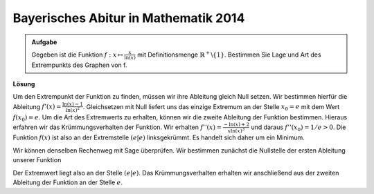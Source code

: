 Bayerisches Abitur in Mathematik 2014
-------------------------------------

.. admonition:: Aufgabe

  Gegeben ist die Funktion :math:`f: x\mapsto \frac{x}{\ln(x)}` 
  mit Definitionsmenge :math:`\mathbb{R}^+\backslash\{1\}`. Bestimmen Sie Lage und Art des
  Extrempunkts des Graphen von f. 

**Lösung**

Um den Extrempunkt der Funktion zu finden, müssen wir ihre Ableitung gleich Null setzen.
Wir bestimmen hierfür die Ableitung :math:`f'(x)=\frac{\ln(x)-1}{\ln(x)^2}`.
Gleichsetzen mit Null liefert uns das einzige Extremum an der Stelle :math:`x_0=e` mit dem Wert :math:`f(x_0)=e`.
Um die Art des Extremwerts zu erhalten, können wir die zweite Ableitung der Funktion bestimmen. Hieraus erfahren wir das Krümmungsverhalten
der Funktion. Wir erhalten :math:`f''(x)=\frac{-\ln(x)+2}{x\ln(x)^3}`
und daraus :math:`f''(x_0)=1/e>0`. Die Funktion :math:`f(x)` ist also an der Extremstelle :math:`(e|e)`
linksgekrümmt. Es handelt sich daher um ein Minimum.

Wir können denselben Rechenweg mit Sage überprüfen. Wir bestimmen zunächst die Nullstelle der ersten Ableitung unserer Funktion

.. sagecellserver::

     sage: g(x)=x/ln(x)
     sage: dg(x)=diff(g,x)
     sage: print 'Ableitung von f(x): ', dg
     sage: solve(dg(x)==0,x)
     sage: print 'Extremwert an der Stelle: ( e |', g(e), ')' 

.. end of output

Der Extremwert liegt also an der Stelle :math:`(e|e)`. Das Krümmungsverhalten erhalten wir anschließend aus der 
zweiten Ableitung der Funktion an der Stelle :math:`e`.

.. sagecellserver::

     sage: ddg(x)=diff(dg,x)
     sage: print 'zweite Ableitung von f(x): ', ddg
     sage: print 'Wert von f''(e): ', ddg(e)	

.. end of output
